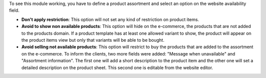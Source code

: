 To see this module working, you have to define a product assortment and select
an option on the website availability field.

- **Don't apply restriction**: This option will not set any kind of restriction on
  product items.
- **Avoid to show non available products**: This option will hide on the e-commerce, the
  products that are not added to the products domain. If a product template has at least
  one allowed variant to show, the product will appear on the product items view but only
  that variants will be able to be bought.
- **Avoid selling not available products**: This option will restrict to buy the
  products that are added to the assortment on the e-commerce. To inform the clients,
  two more fields were added: "Message when unavailable" and "Assortment information".
  The first one will add a short description to the product item and the other one will set a
  detailed description on the product sheet. This second one is editable from the website editor.
